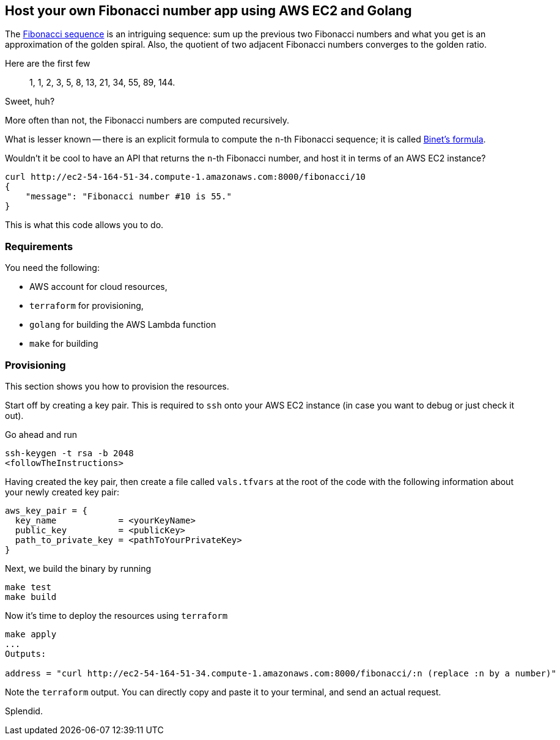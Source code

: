 == Host your own Fibonacci number app using AWS EC2 and Golang

The https://en.wikipedia.org/wiki/Fibonacci_sequence[Fibonacci sequence] is an intriguing sequence: sum up the previous two Fibonacci numbers and what you get is an approximation of the golden spiral.
Also, the quotient of two adjacent Fibonacci numbers converges to the golden ratio.

Here are the first few

> 1, 1, 2, 3, 5, 8, 13, 21, 34, 55, 89, 144.

Sweet, huh?

More often than not, the Fibonacci numbers are computed recursively.

What is lesser known -- there is an explicit formula to compute the `n`-th Fibonacci sequence; it is called https://en.wikipedia.org/wiki/Fibonacci_sequence#Binet's_formula[Binet's formula].

Wouldn't it be cool to have an API that returns the `n`-th Fibonacci number, and host it in terms of an AWS EC2 instance?

[source, bash]
----
curl http://ec2-54-164-51-34.compute-1.amazonaws.com:8000/fibonacci/10
{
    "message": "Fibonacci number #10 is 55."
}
----

This is what this code allows you to do.

=== Requirements

You need the following:

* AWS account for cloud resources,
* `terraform` for provisioning,
* `golang` for building the AWS Lambda function
* `make` for building

=== Provisioning

This section shows you how to provision the resources.

Start off by creating a key pair.
This is required to `ssh` onto your AWS EC2 instance (in case you want to debug or just check it out).

Go ahead and run

[source, bash]
----
ssh-keygen -t rsa -b 2048
<followTheInstructions>
----

Having created the key pair, then create a file called `vals.tfvars` at the root of the code with the following information about your newly created key pair:

[source, terraform]
----
aws_key_pair = {
  key_name            = <yourKeyName>
  public_key          = <publicKey>
  path_to_private_key = <pathToYourPrivateKey>
}
----

Next, we build the binary by running

[source, bash]
----
make test
make build
----

Now it's time to deploy the resources using `terraform`

[source, bash]
----
make apply
...
Outputs:

address = "curl http://ec2-54-164-51-34.compute-1.amazonaws.com:8000/fibonacci/:n (replace :n by a number)"
----

Note the `terraform` output.
You can directly copy and paste it to your terminal, and send an actual request.

Splendid.
